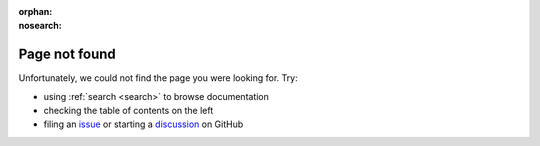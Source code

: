 .. Copyright 2022 Intel Corporation
..
.. Licensed under the Apache License, Version 2.0 (the "License");
.. you may not use this file except in compliance with the License.
.. You may obtain a copy of the License at
..
..     http://www.apache.org/licenses/LICENSE-2.0
..
.. Unless required by applicable law or agreed to in writing, software
.. distributed under the License is distributed on an "AS IS" BASIS,
.. WITHOUT WARRANTIES OR CONDITIONS OF ANY KIND, either express or implied.
.. See the License for the specific language governing permissions and
.. limitations under the License.

:orphan:
:nosearch:

Page not found
==============

Unfortunately, we could not find the page you were looking for. Try:

- using :ref:`search <search>` to browse documentation
- checking the table of contents on the left
- filing an `issue <https://github.com/uxlfoundation/oneDAL/issues>`_ or
  starting a `discussion <https://github.com/uxlfoundation/oneDAL/discussions>`_ on GitHub